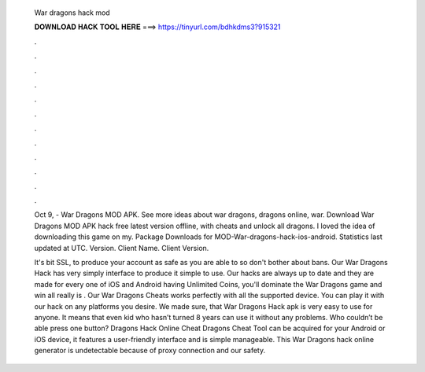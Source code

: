   War dragons hack mod
  
  
  
  𝐃𝐎𝐖𝐍𝐋𝐎𝐀𝐃 𝐇𝐀𝐂𝐊 𝐓𝐎𝐎𝐋 𝐇𝐄𝐑𝐄 ===> https://tinyurl.com/bdhkdms3?915321
  
  
  
  .
  
  
  
  .
  
  
  
  .
  
  
  
  .
  
  
  
  .
  
  
  
  .
  
  
  
  .
  
  
  
  .
  
  
  
  .
  
  
  
  .
  
  
  
  .
  
  
  
  .
  
  Oct 9, - War Dragons MOD APK. See more ideas about war dragons, dragons online, war. Download War Dragons MOD APK hack free latest version offline, with cheats and unlock all dragons. I loved the idea of downloading this game on my. Package Downloads for MOD-War-dragons-hack-ios-android. Statistics last updated at UTC. Version. Client Name. Client Version.
  
  It's bit SSL, to produce your account as safe as you are able to so don't bother about bans. Our War Dragons Hack has very simply interface to produce it simple to use. Our hacks are always up to date and they are made for every one of iOS and Android  having Unlimited Coins, you'll dominate the War Dragons game and win all  really is . Our War Dragons Cheats works perfectly with all the supported device. You can play it with our hack on any platforms you desire. We made sure, that War Dragons Hack apk is very easy to use for anyone. It means that even kid who hasn’t turned 8 years can use it without any problems. Who couldn’t be able press one button? Dragons Hack Online Cheat  Dragons Cheat Tool can be acquired for your Android or iOS device, it features a user-friendly interface and is simple manageable. This War Dragons hack online generator is undetectable because of proxy connection and our safety.
